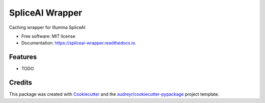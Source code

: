 ================
SpliceAI Wrapper
================


.. image:: https://img.shields.io/pypi/v/spliceai_wrapper.svg
        :target: https://pypi.python.org/pypi/spliceai_wrapper

.. image:: https://img.shields.io/travis/holtgrewe/spliceai_wrapper.svg
        :target: https://travis-ci.org/holtgrewe/spliceai_wrapper

.. image:: https://readthedocs.org/projects/spliceai-wrapper/badge/?version=latest
        :target: https://spliceai-wrapper.readthedocs.io/en/latest/?badge=latest
        :alt: Documentation Status




Caching wrapper for Illumina SpliceAI


* Free software: MIT license
* Documentation: https://spliceai-wrapper.readthedocs.io.


Features
--------

* TODO

Credits
-------

This package was created with Cookiecutter_ and the `audreyr/cookiecutter-pypackage`_ project template.

.. _Cookiecutter: https://github.com/audreyr/cookiecutter
.. _`audreyr/cookiecutter-pypackage`: https://github.com/audreyr/cookiecutter-pypackage
